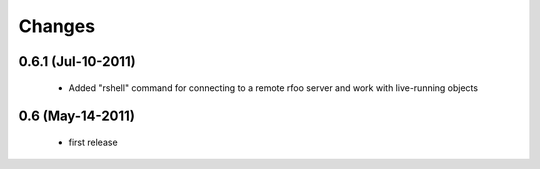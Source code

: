 Changes
=======

0.6.1 (Jul-10-2011)
-------------------

  * Added "rshell" command for connecting to a remote rfoo server and work
    with live-running objects

0.6 (May-14-2011)
-----------------

  * first release
